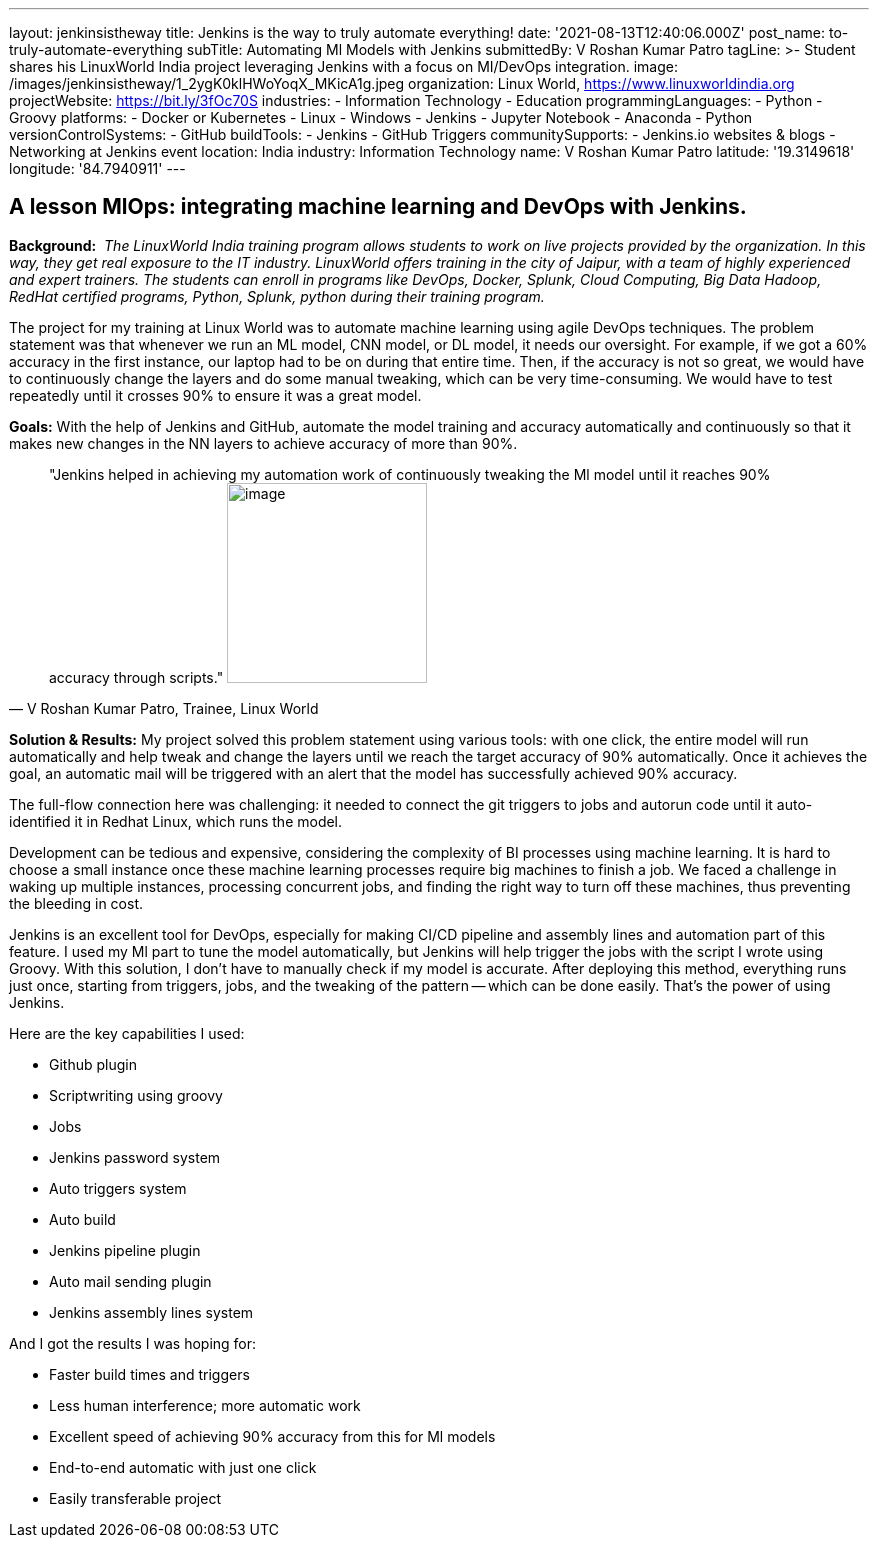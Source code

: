 ---
layout: jenkinsistheway
title: Jenkins is the way to truly automate everything!
date: '2021-08-13T12:40:06.000Z'
post_name: to-truly-automate-everything
subTitle: Automating Ml Models with Jenkins
submittedBy: V Roshan Kumar Patro
tagLine: >-
  Student shares his LinuxWorld India project leveraging Jenkins with a focus on
  MI/DevOps integration.
image: /images/jenkinsistheway/1_2ygK0klHWoYoqX_MKicA1g.jpeg
organization: Linux World, https://www.linuxworldindia.org
projectWebsite: https://bit.ly/3fOc70S
industries:
  - Information Technology
  - Education
programmingLanguages:
  - Python
  - Groovy
platforms:
  - Docker or Kubernetes
  - Linux
  - Windows
  - Jenkins
  - Jupyter Notebook
  - Anaconda
  - Python
versionControlSystems:
  - GitHub
buildTools:
  - Jenkins
  - GitHub Triggers
communitySupports:
  - Jenkins.io websites & blogs
  - Networking at Jenkins event
location: India
industry: Information Technology
name: V Roshan Kumar Patro
latitude: '19.3149618'
longitude: '84.7940911'
---




== A lesson MlOps: integrating machine learning and DevOps with Jenkins.

*Background:* _ The LinuxWorld India training program allows students to work on live projects provided by the organization. In this way, they get real exposure to the IT industry. LinuxWorld offers training in the city of Jaipur, with a team of highly experienced and expert trainers. The students can enroll in programs like DevOps, Docker, Splunk, Cloud Computing, Big Data Hadoop, RedHat certified programs, Python, Splunk, python during their training program._

The project for my training at Linux World was to automate machine learning using agile DevOps techniques. The problem statement was that whenever we run an ML model, CNN model, or DL model, it needs our oversight. For example, if we got a 60% accuracy in the first instance, our laptop had to be on during that entire time. Then, if the accuracy is not so great, we would have to continuously change the layers and do some manual tweaking, which can be very time-consuming. We would have to test repeatedly until it crosses 90% to ensure it was a great model.

*Goals:* With the help of Jenkins and GitHub, automate the model training and accuracy automatically and continuously so that it makes new changes in the NN layers to achieve accuracy of more than 90%.





[.testimonal]
[quote, "V Roshan Kumar Patro, Trainee, Linux World"]
"Jenkins helped in achieving my automation work of continuously tweaking the Ml model until it reaches 90% accuracy through scripts."
image:/images/jenkinsistheway/Jenkins-logo.png[image,width=200,height=200]


*Solution & Results:* My project solved this problem statement using various tools: with one click, the entire model will run automatically and help tweak and change the layers until we reach the target accuracy of 90% automatically. Once it achieves the goal, an automatic mail will be triggered with an alert that the model has successfully achieved 90% accuracy.

The full-flow connection here was challenging: it needed to connect the git triggers to jobs and autorun code until it auto-identified it in Redhat Linux, which runs the model. 

Development can be tedious and expensive, considering the complexity of BI processes using machine learning. It is hard to choose a small instance once these machine learning processes require big machines to finish a job. We faced a challenge in waking up multiple instances, processing concurrent jobs, and finding the right way to turn off these machines, thus preventing the bleeding in cost.

Jenkins is an excellent tool for DevOps, especially for making CI/CD pipeline and assembly lines and automation part of this feature. I used my Ml part to tune the model automatically, but Jenkins will help trigger the jobs with the script I wrote using Groovy. With this solution, I don't have to manually check if my model is accurate. After deploying this method, everything runs just once, starting from triggers, jobs, and the tweaking of the pattern -- which can be done easily. That's the power of using Jenkins.

Here are the key capabilities I used:

* Github plugin
* Scriptwriting using groovy
* Jobs
* Jenkins password system
* Auto triggers system
* Auto build
* Jenkins pipeline plugin
* Auto mail sending plugin
* Jenkins assembly lines system

And I got the results I was hoping for:

* Faster build times and triggers
* Less human interference; more automatic work
* Excellent speed of achieving 90% accuracy from this for Ml models
* End-to-end automatic with just one click
* Easily transferable project
